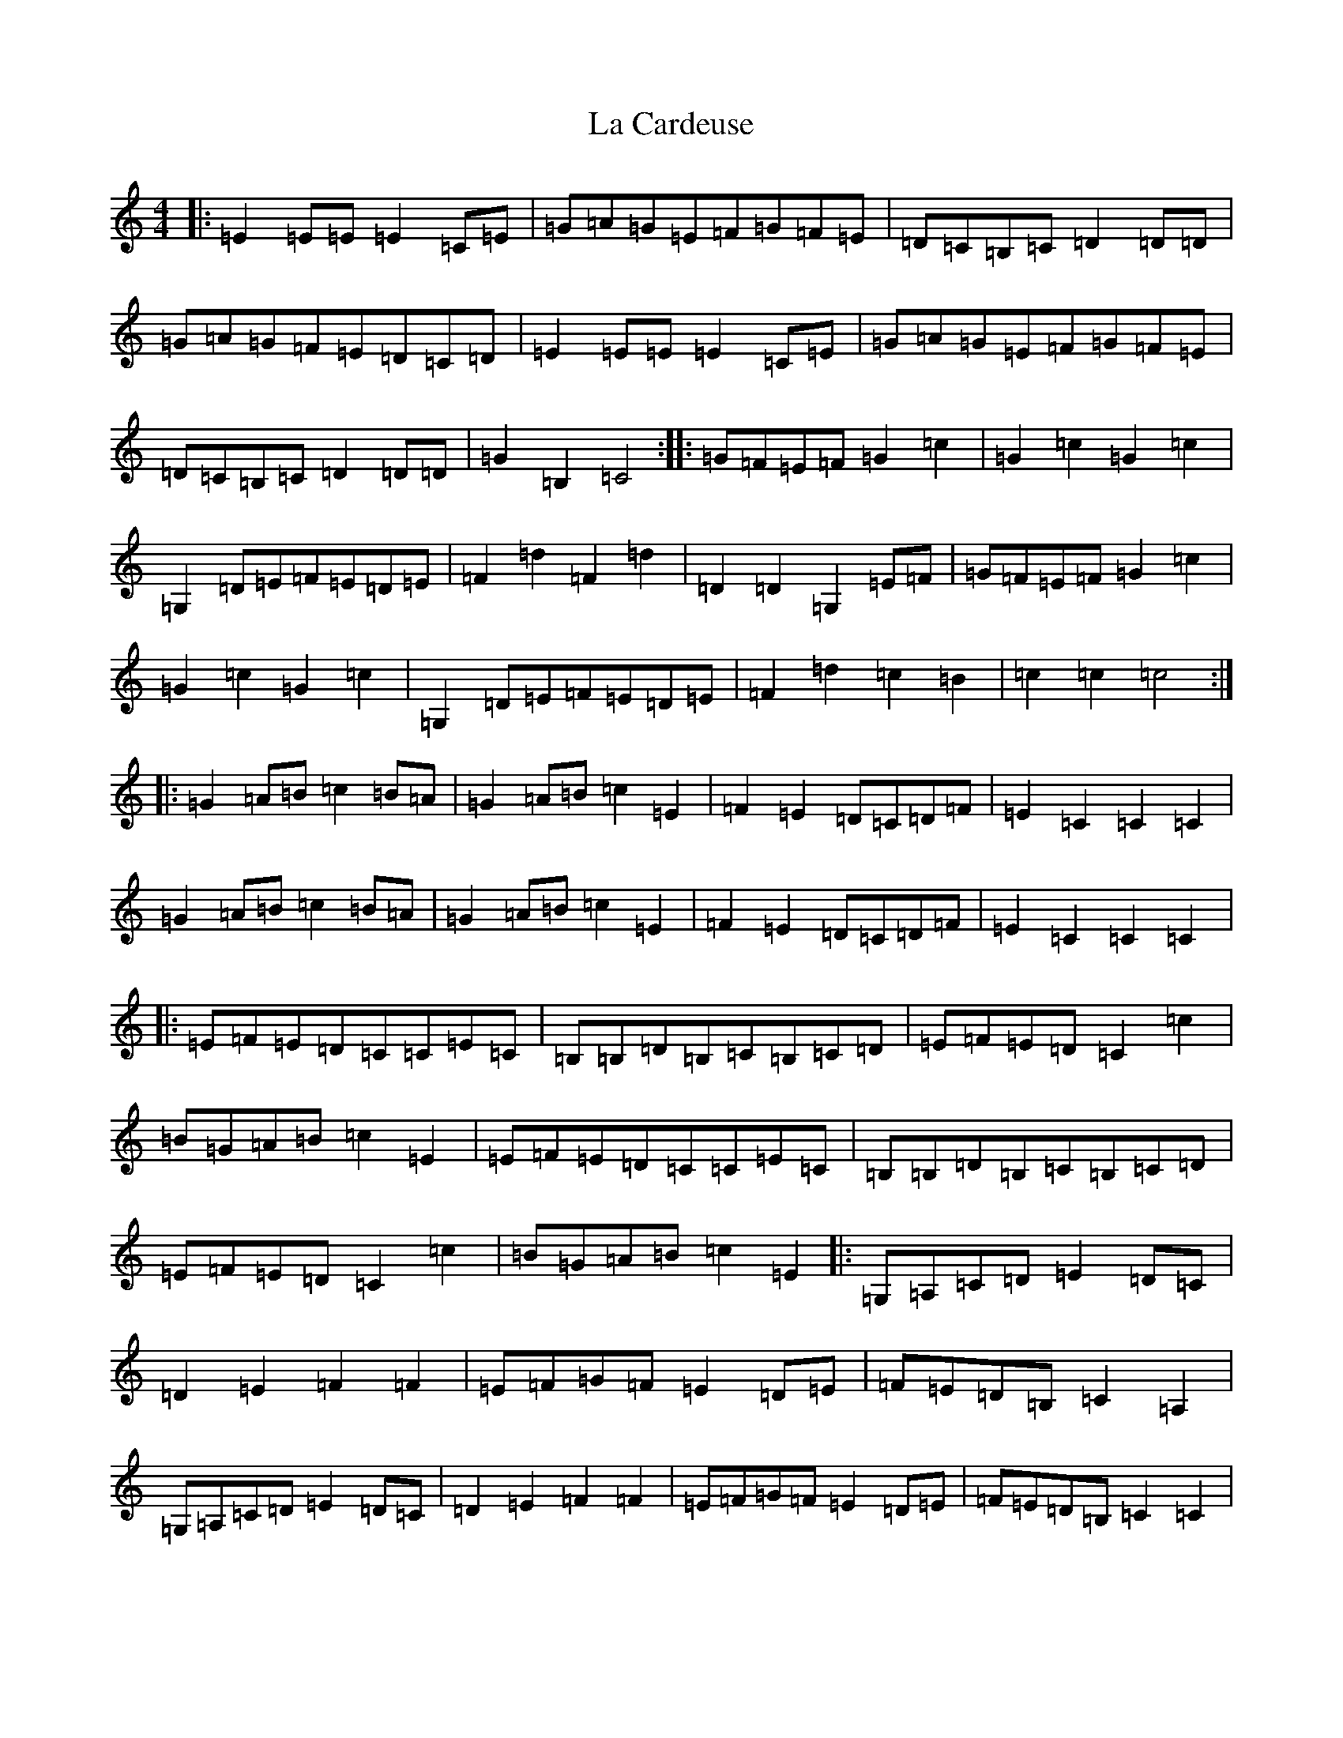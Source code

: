 X: 11741
T: La Cardeuse
S: https://thesession.org/tunes/6749#setting6749
Z: G Major
R: reel
M: 4/4
L: 1/8
K: C Major
|:=E2=E=E=E2=C=E|=G=A=G=E=F=G=F=E|=D=C=B,=C=D2=D=D|=G=A=G=F=E=D=C=D|=E2=E=E=E2=C=E|=G=A=G=E=F=G=F=E|=D=C=B,=C=D2=D=D|=G2=B,2=C4:||:=G=F=E=F=G2=c2|=G2=c2=G2=c2|=G,2=D=E=F=E=D=E|=F2=d2=F2=d2|=D2=D2=G,2=E=F|=G=F=E=F=G2=c2|=G2=c2=G2=c2|=G,2=D=E=F=E=D=E|=F2=d2=c2=B2|=c2=c2=c4:||:=G2=A=B=c2=B=A|=G2=A=B=c2=E2|=F2=E2=D=C=D=F|=E2=C2=C2=C2|=G2=A=B=c2=B=A|=G2=A=B=c2=E2|=F2=E2=D=C=D=F|=E2=C2=C2=C2|:=E=F=E=D=C=C=E=C|=B,=B,=D=B,=C=B,=C=D|=E=F=E=D=C2=c2|=B=G=A=B=c2=E2|=E=F=E=D=C=C=E=C|=B,=B,=D=B,=C=B,=C=D|=E=F=E=D=C2=c2|=B=G=A=B=c2=E2|:=G,=A,=C=D=E2=D=C|=D2=E2=F2=F2|=E=F=G=F=E2=D=E|=F=E=D=B,=C2=A,2|=G,=A,=C=D=E2=D=C|=D2=E2=F2=F2|=E=F=G=F=E2=D=E|=F=E=D=B,=C2=C2|
